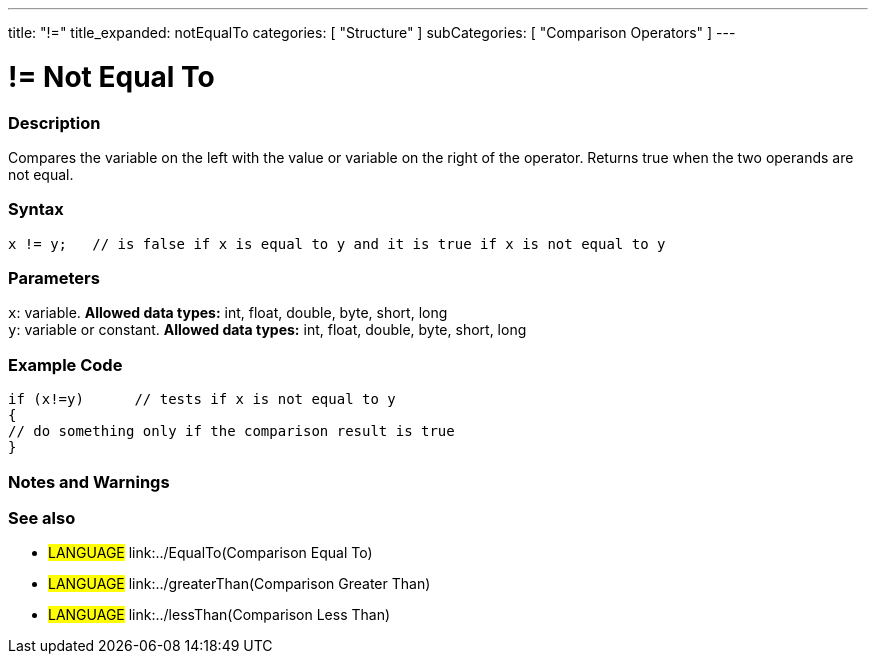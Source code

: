 ---
title: "!="
title_expanded: notEqualTo
categories: [ "Structure" ]
subCategories: [ "Comparison Operators" ]
---

:source-highlighter: pygments
:pygments-style: arduino



= != Not Equal To


// OVERVIEW SECTION STARTS
[#overview]
--

[float]
=== Description
Compares the variable on the left with the value or variable on the right of the operator. Returns true when the two operands are not equal. 
[%hardbreaks]


[float]
=== Syntax
[source,arduino]
----
x != y;   // is false if x is equal to y and it is true if x is not equal to y
----

[float]
=== Parameters
`x`: variable. *Allowed data types:* int, float, double, byte, short, long +
`y`: variable or constant. *Allowed data types:* int, float, double, byte, short, long

--
// OVERVIEW SECTION ENDS



// HOW TO USE SECTION STARTS
[#howtouse]
--

[float]
=== Example Code

[source,arduino]
----
if (x!=y)      // tests if x is not equal to y
{
// do something only if the comparison result is true
}
----
[%hardbreaks]

[float]
=== Notes and Warnings
[%hardbreaks]

[float]
=== See also

[role="language"]
* #LANGUAGE#  link:../EqualTo(Comparison Equal To)
* #LANGUAGE#  link:../greaterThan(Comparison Greater Than)
* #LANGUAGE#  link:../lessThan(Comparison Less Than)
--
// HOW TO USE SECTION ENDS
